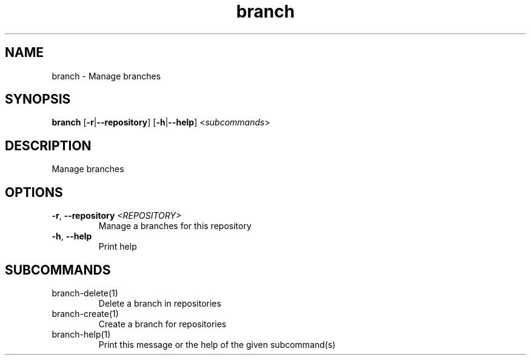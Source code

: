 .ie \n(.g .ds Aq \(aq
.el .ds Aq '
.TH branch 1  "branch " 
.SH NAME
branch \- Manage branches
.SH SYNOPSIS
\fBbranch\fR [\fB\-r\fR|\fB\-\-repository\fR] [\fB\-h\fR|\fB\-\-help\fR] <\fIsubcommands\fR>
.SH DESCRIPTION
Manage branches
.SH OPTIONS
.TP
\fB\-r\fR, \fB\-\-repository\fR \fI<REPOSITORY>\fR
Manage a branches for this repository
.TP
\fB\-h\fR, \fB\-\-help\fR
Print help
.SH SUBCOMMANDS
.TP
branch\-delete(1)
Delete a branch in repositories
.TP
branch\-create(1)
Create a branch for repositories
.TP
branch\-help(1)
Print this message or the help of the given subcommand(s)
